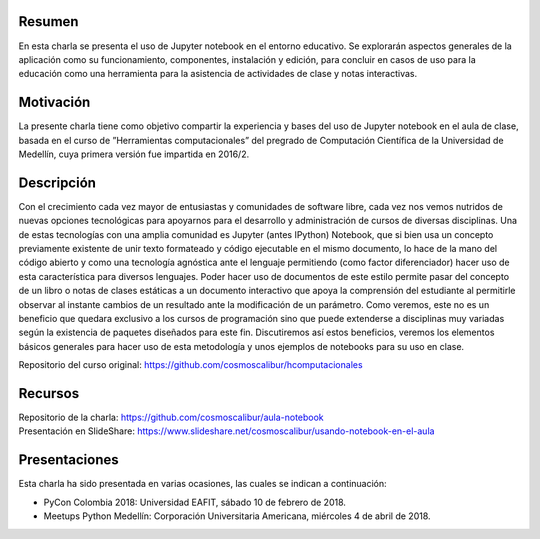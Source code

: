 Resumen
=======

En esta charla se presenta el uso de Jupyter notebook en el entorno educativo.
Se explorarán aspectos generales de la aplicación como su funcionamiento, componentes, 
instalación y edición, para concluir en casos de uso para la educación como una
herramienta para la asistencia de actividades de clase y notas interactivas.

Motivación
==========

La presente charla tiene como objetivo compartir la experiencia y bases del uso
de Jupyter notebook en el aula de clase, basada en el curso de
”Herramientas computacionales” del pregrado de Computación Científica de la
Universidad de Medellín, cuya primera versión fue impartida en 2016/2.

Descripción
===========

Con el crecimiento cada vez mayor de entusiastas y comunidades de software libre,
cada vez nos vemos nutridos de nuevas opciones tecnológicas para apoyarnos para el
desarrollo y administración de cursos de diversas disciplinas. Una de estas tecnologías
con una amplia comunidad es Jupyter (antes IPython) Notebook, que si bien usa un
concepto previamente existente de unir texto formateado y código ejecutable en el
mismo documento, lo hace de la mano del código abierto y como una tecnología agnóstica
ante el lenguaje permitiendo (como factor diferenciador) hacer uso de esta característica
para diversos lenguajes. Poder hacer uso de documentos de este estilo permite pasar del
concepto de un libro o notas de clases estáticas a un documento interactivo que apoya la
comprensión del estudiante al permitirle observar al instante cambios de un resultado ante
la modificación de un parámetro. Como veremos, este no es un beneficio que quedara exclusivo
a los cursos de programación sino que puede extenderse a disciplinas muy variadas según la
existencia de paquetes diseñados para este fin. Discutiremos así estos beneficios, veremos
los elementos básicos generales para hacer uso de esta metodología y unos ejemplos de
notebooks para su uso en clase.

Repositorio del curso original: https://github.com/cosmoscalibur/hcomputacionales

Recursos
========

| Repositorio de la charla: https://github.com/cosmoscalibur/aula-notebook
| Presentación en SlideShare: https://www.slideshare.net/cosmoscalibur/usando-notebook-en-el-aula

Presentaciones
==============

Esta charla ha sido presentada en varias ocasiones, las cuales se indican a continuación:

+ PyCon Colombia 2018: Universidad EAFIT, sábado 10 de febrero de 2018.
+ Meetups Python Medellín: Corporación Universitaria Americana, miércoles 4 de abril de 2018.